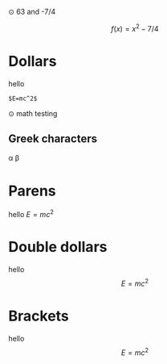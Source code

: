⊙ 63 and -7/4

\[f(x) = x^2 -7/4\]

* Dollars
hello 

#+BEGIN_SRC
$E=mc^2$
#+END_SRC

⊙ math testing
** Greek characters
\alpha \beta

* Parens
hello \(E=mc^2\)
* Double dollars
hello $$E=mc^2$$
* Brackets
hello \[E=mc^2\]
